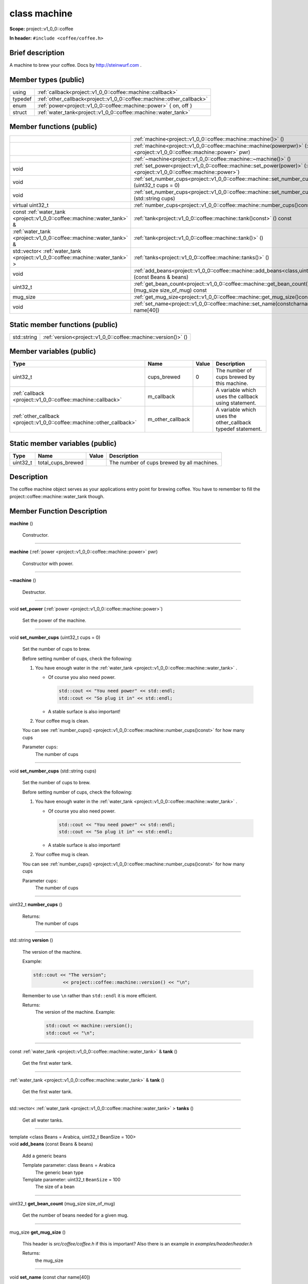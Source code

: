 

.. _project::v1_0_0::coffee::machine:

class machine
=============

**Scope:** project::v1_0_0::coffee

**In header:** ``#include <coffee/coffee.h>``

Brief description
-----------------
A machine to brew your coffee. Docs by `http://steinwurf.com <http://steinwurf.com>`_\  . 


Member types (public)
---------------------

.. list-table::
   :header-rows: 0
   :widths: auto
   :align: left

   * - using
     - :ref:`callback<project::v1_0_0::coffee::machine::callback>` 
   * - typedef
     - :ref:`other_callback<project::v1_0_0::coffee::machine::other_callback>` 
   * - enum
     - :ref:`power<project::v1_0_0::coffee::machine::power>` { on, off }
   * - struct
     - :ref:`water_tank<project::v1_0_0::coffee::machine::water_tank>` 



Member functions (public)
-------------------------

.. list-table::
   :header-rows: 0
   :widths: auto
   :align: left

   * - 
     - :ref:`machine<project::v1_0_0::coffee::machine::machine()>` ()
   * - 
     - :ref:`machine<project::v1_0_0::coffee::machine::machine(powerpwr)>` (:ref:`power <project::v1_0_0::coffee::machine::power>`\  pwr)
   * - 
     - :ref:`~machine<project::v1_0_0::coffee::machine::~machine()>` ()
   * - void
     - :ref:`set_power<project::v1_0_0::coffee::machine::set_power(power)>` (:ref:`power <project::v1_0_0::coffee::machine::power>`\ )
   * - void
     - :ref:`set_number_cups<project::v1_0_0::coffee::machine::set_number_cups(uint32_tcups=0)>` (uint32_t cups = 0)
   * - void
     - :ref:`set_number_cups<project::v1_0_0::coffee::machine::set_number_cups(std::stringcups)>` (std::string cups)
   * - virtual uint32_t
     - :ref:`number_cups<project::v1_0_0::coffee::machine::number_cups()const>` () const
   * - const :ref:`water_tank <project::v1_0_0::coffee::machine::water_tank>`\  &
     - :ref:`tank<project::v1_0_0::coffee::machine::tank()const>` () const
   * - :ref:`water_tank <project::v1_0_0::coffee::machine::water_tank>`\  &
     - :ref:`tank<project::v1_0_0::coffee::machine::tank()>` ()
   * - std::vector< :ref:`water_tank <project::v1_0_0::coffee::machine::water_tank>`\  >
     - :ref:`tanks<project::v1_0_0::coffee::machine::tanks()>` ()
   * - void
     - :ref:`add_beans<project::v1_0_0::coffee::machine::add_beans<class,uint32_t>(constBeans&beans)>` (const Beans & beans)
   * - uint32_t
     - :ref:`get_bean_count<project::v1_0_0::coffee::machine::get_bean_count(mug_sizesize_of_mug)const>` (mug_size size_of_mug) const
   * - mug_size
     - :ref:`get_mug_size<project::v1_0_0::coffee::machine::get_mug_size()const>` () const
   * - void
     - :ref:`set_name<project::v1_0_0::coffee::machine::set_name(constcharname[40])>` (const char name[40])




Static member functions (public)
--------------------------------

.. list-table::
   :header-rows: 0
   :widths: auto
   :align: left

   * - std::string
     - :ref:`version<project::v1_0_0::coffee::machine::version()>` ()



Member variables (public)
-------------------------

.. list-table::
   :header-rows: 1
   :widths: auto
   :align: left

   * - Type
     - Name
     - Value
     - Description
   * - uint32_t
     - cups_brewed
     - 0
     - The number of cups brewed by this machine. 
   * - :ref:`callback <project::v1_0_0::coffee::machine::callback>`\ 
     - m_callback
     - 
     - A variable which uses the callback using statement. 
   * - :ref:`other_callback <project::v1_0_0::coffee::machine::other_callback>`\ 
     - m_other_callback
     - 
     - A variable which uses the other_callback typedef statement. 




Static member variables (public)
--------------------------------

.. list-table::
   :header-rows: 1
   :widths: auto
   :align: left

   * - Type
     - Name
     - Value
     - Description
   * - uint32_t
     - total_cups_brewed
     - 
     - The number of cups brewed by all machines. 



Description
-----------
The coffee machine object serves as your applications entry point for brewing coffee. You have to remember to fill the project::coffee::machine::water_tank though. 




Member Function Description
---------------------------

.. _project::v1_0_0::coffee::machine::machine():

| **machine** ()

    Constructor. 


-----

.. _project::v1_0_0::coffee::machine::machine(powerpwr):

| **machine** (:ref:`power <project::v1_0_0::coffee::machine::power>`\  pwr)

    Constructor with power. 


-----

.. _project::v1_0_0::coffee::machine::~machine():

| **~machine** ()

    Destructor. 


-----

.. _project::v1_0_0::coffee::machine::set_power(power):

| void **set_power** (:ref:`power <project::v1_0_0::coffee::machine::power>`\ )

    Set the power of the machine. 


-----

.. _project::v1_0_0::coffee::machine::set_number_cups(uint32_tcups=0):

| void **set_number_cups** (uint32_t cups = 0)

    Set the number of cups to brew. 

    Before setting number of cups, check the following: 

    #. You have enough water in the :ref:`water_tank <project::v1_0_0::coffee::machine::water_tank>`\  . 

       - Of course you also need power. 

         .. code-block:: c++

             std::cout << "You need power" << std::endl;
             std::cout << "So plug it in" << std::endl;






       - A stable surface is also important! 





    #. Your coffee mug is clean. 

    You can see :ref:`number_cups() <project::v1_0_0::coffee::machine::number_cups()const>`\  for how many cups 

    Parameter ``cups``:
        The number of cups 





-----

.. _project::v1_0_0::coffee::machine::set_number_cups(std::stringcups):

| void **set_number_cups** (std::string cups)

    Set the number of cups to brew. 

    Before setting number of cups, check the following: 

    #. You have enough water in the :ref:`water_tank <project::v1_0_0::coffee::machine::water_tank>`\  . 

       - Of course you also need power. 

         .. code-block:: c++

             std::cout << "You need power" << std::endl;
             std::cout << "So plug it in" << std::endl;






       - A stable surface is also important! 





    #. Your coffee mug is clean. 

    You can see :ref:`number_cups() <project::v1_0_0::coffee::machine::number_cups()const>`\  for how many cups 

    Parameter ``cups``:
        The number of cups 





-----

.. _project::v1_0_0::coffee::machine::number_cups()const:

| uint32_t **number_cups** ()

    Returns:
        The number of cups 


-----

.. _project::v1_0_0::coffee::machine::version():

| std::string **version** ()

    The version of the machine. 

    Example: 

    .. code-block:: c++

        std::cout << "The version";
                   << project::coffee::machine::version() << "\n";


    Remember to use ``\n`` rather than ``std::endl`` it is more efficient. 

    Returns:
        The version of the machine. Example: 

        .. code-block:: c++

            std::cout << machine::version();
            std::cout << "\n";




-----

.. _project::v1_0_0::coffee::machine::tank()const:

| const :ref:`water_tank <project::v1_0_0::coffee::machine::water_tank>`\  & **tank** ()

    Get the first water tank. 


-----

.. _project::v1_0_0::coffee::machine::tank():

| :ref:`water_tank <project::v1_0_0::coffee::machine::water_tank>`\  & **tank** ()

    Get the first water tank. 


-----

.. _project::v1_0_0::coffee::machine::tanks():

| std::vector< :ref:`water_tank <project::v1_0_0::coffee::machine::water_tank>`\  > **tanks** ()

    Get all water tanks. 


-----

.. _project::v1_0_0::coffee::machine::add_beans<class,uint32_t>(constBeans&beans):

| template <class Beans = Arabica, uint32_t BeanSize = 100>
| void **add_beans** (const Beans & beans)

    Add a generic beans 

    Template parameter: class ``Beans``  = Arabica
        The generic bean type 

    Template parameter: uint32_t ``BeanSize``  = 100
        The size of a bean 



-----

.. _project::v1_0_0::coffee::machine::get_bean_count(mug_sizesize_of_mug)const:

| uint32_t **get_bean_count** (mug_size size_of_mug)

    Get the number of beans needed for a given mug. 


-----

.. _project::v1_0_0::coffee::machine::get_mug_size()const:

| mug_size **get_mug_size** ()

    This header is `src/coffee/coffee.h` if this is important? Also there is an example in `examples/header/header.h` 

    Returns:
        the mug_size 


-----

.. _project::v1_0_0::coffee::machine::set_name(constcharname[40]):

| void **set_name** (const char name[40])

    Set the machine name. 










Type Description
----------------

.. _project::v1_0_0::coffee::machine::callback:

using **callback** = std::function< void()>

    The generic callback type. 

    

-----

.. _project::v1_0_0::coffee::machine::other_callback:

typedef :ref:`callback <project::v1_0_0::coffee::machine::callback>`\  **other_callback**

    Another way to define a type is a typedef. 

    









